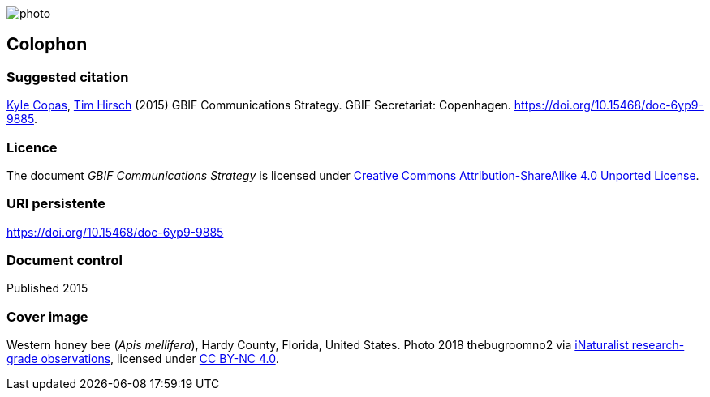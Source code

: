 // add cover image to img directory and update filename below
ifdef::backend-html5[]
image::img/web/photo.jpg[]
endif::backend-html5[]

== Colophon

=== Suggested citation
https://orcid.org/0000-0002-6590-599X[Kyle Copas], https://orcid.org/0000-0002-5015-5807[Tim Hirsch] (2015) GBIF Communications Strategy. GBIF Secretariat: Copenhagen. https://doi.org/10.15468/doc-6yp9-9885.

=== Licence
The document _GBIF Communications Strategy_ is licensed under https://creativecommons.org/licenses/by-sa/4.0[Creative Commons Attribution-ShareAlike 4.0 Unported License].

=== URI persistente
https://doi.org/10.15468/doc-6yp9-9885

=== Document control
Published 2015

=== Cover image

// Caption. Credit, source, licence.
Western honey bee (_Apis mellifera_), Hardy County, Florida, United States. Photo 2018 thebugroomno2 via https://www.gbif.org/occurrence/1945467387[iNaturalist research-grade observations], licensed under http://creativecommons.org/licenses/by-nc/4.0/[CC BY-NC 4.0].
